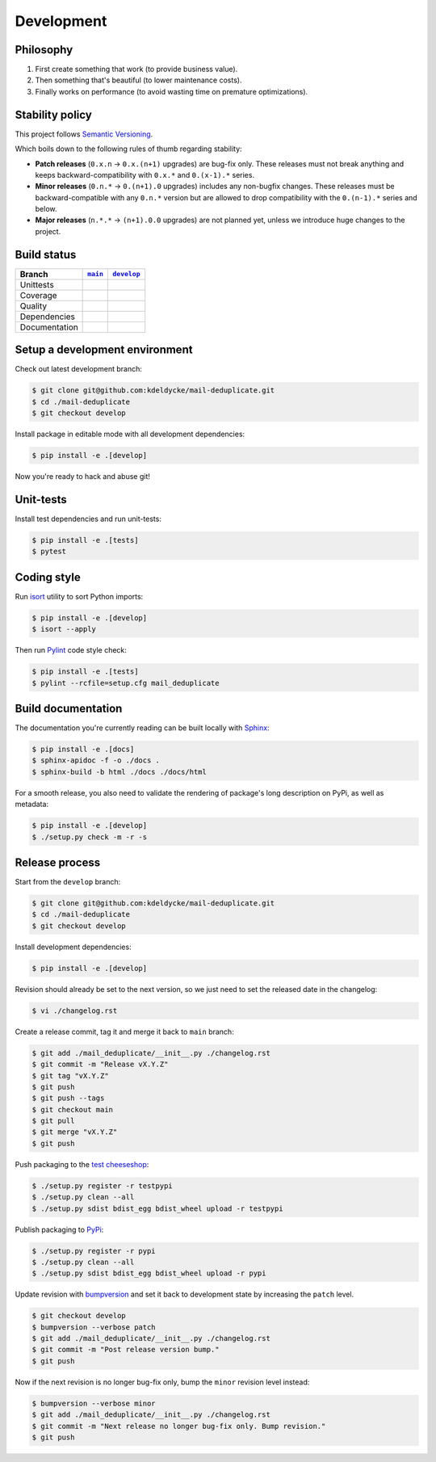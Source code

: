 Development
===========


Philosophy
----------

1. First create something that work (to provide business value).
2. Then something that's beautiful (to lower maintenance costs).
3. Finally works on performance (to avoid wasting time on premature
   optimizations).


Stability policy
----------------

This project follows `Semantic Versioning <https://semver.org/>`_.

Which boils down to the following rules of thumb regarding stability:

* **Patch releases** (``0.x.n`` → ``0.x.(n+1)`` upgrades) are bug-fix only.
  These releases must not break anything and keeps backward-compatibility with
  ``0.x.*`` and ``0.(x-1).*`` series.

* **Minor releases** (``0.n.*`` → ``0.(n+1).0`` upgrades) includes any
  non-bugfix changes. These releases must be backward-compatible with any
  ``0.n.*`` version but are allowed to drop compatibility with the
  ``0.(n-1).*`` series and below.

* **Major releases** (``n.*.*`` → ``(n+1).0.0`` upgrades) are not planned yet,
  unless we introduce huge changes to the project.


Build status
------------

==============  ==================  ===================
Branch          |main-branch|__     |develop-branch|__
==============  ==================  ===================
Unittests       |build-stable|      |build-dev|
Coverage        |coverage-stable|   |coverage-dev|
Quality         |quality-stable|    |quality-dev|
Dependencies    |deps-stable|       |deps-dev|
Documentation   |docs-stable|       |docs-dev|
==============  ==================  ===================

.. |main-branch| replace::
   ``main``
__ https://github.com/kdeldycke/mail-deduplicate/tree/main
.. |develop-branch| replace::
   ``develop``
__ https://github.com/kdeldycke/mail-deduplicate/tree/develop

.. |build-stable| image:: https://travis-ci.org/kdeldycke/mail-deduplicate.svg?branch=main
    :target: https://travis-ci.org/kdeldycke/mail-deduplicate
    :alt: Unit-tests status
.. |build-dev| image:: https://travis-ci.org/kdeldycke/mail-deduplicate.svg?branch=develop
    :target: https://travis-ci.org/kdeldycke/mail-deduplicate
    :alt: Unit-tests status

.. |coverage-stable| image:: https://codecov.io/gh/kdeldycke/mail-deduplicate/branch/main/graph/badge.svg
    :target: https://codecov.io/gh/kdeldycke/mail-deduplicate/branch/main
    :alt: Coverage Status
.. |coverage-dev| image:: https://codecov.io/gh/kdeldycke/mail-deduplicate/branch/develop/graph/badge.svg
    :target: https://codecov.io/gh/kdeldycke/mail-deduplicate/branch/develop
    :alt: Coverage Status

.. |quality-stable| image:: https://scrutinizer-ci.com/g/kdeldycke/mail-deduplicate/badges/quality-score.png?b=main
    :target: https://scrutinizer-ci.com/g/kdeldycke/mail-deduplicate/?branch=main
    :alt: Code Quality
.. |quality-dev| image:: https://scrutinizer-ci.com/g/kdeldycke/mail-deduplicate/badges/quality-score.png?b=develop
    :target: https://scrutinizer-ci.com/g/kdeldycke/mail-deduplicate/?branch=develop
    :alt: Code Quality

.. |deps-stable| image:: https://requires.io/github/kdeldycke/mail-deduplicate/requirements.svg?branch=main
    :target: https://requires.io/github/kdeldycke/mail-deduplicate/requirements/?branch=main
    :alt: Requirements freshness
.. |deps-dev| image:: https://requires.io/github/kdeldycke/mail-deduplicate/requirements.svg?branch=develop
    :target: https://requires.io/github/kdeldycke/mail-deduplicate/requirements/?branch=develop
    :alt: Requirements freshness

.. |docs-stable| image:: https://readthedocs.org/projects/mail-deduplicate/badge/?version=stable
    :target: https://mail-deduplicate.readthedocs.io/en/stable/
    :alt: Documentation Status
.. |docs-dev| image:: https://readthedocs.org/projects/mail-deduplicate/badge/?version=develop
    :target: https://mail-deduplicate.readthedocs.io/en/develop/
    :alt: Documentation Status


Setup a development environment
-------------------------------

Check out latest development branch:

.. code-block:: bash

    $ git clone git@github.com:kdeldycke/mail-deduplicate.git
    $ cd ./mail-deduplicate
    $ git checkout develop

Install package in editable mode with all development dependencies:

.. code-block:: bash

    $ pip install -e .[develop]

Now you're ready to hack and abuse git!


Unit-tests
----------

Install test dependencies and run unit-tests:

.. code-block:: bash

    $ pip install -e .[tests]
    $ pytest


Coding style
------------

Run `isort <https://github.com/timothycrosley/isort>`_ utility to sort Python
imports:

.. code-block:: bash

    $ pip install -e .[develop]
    $ isort --apply

Then run `Pylint <https://docs.pylint.org>`_ code style check:

.. code-block:: bash

    $ pip install -e .[tests]
    $ pylint --rcfile=setup.cfg mail_deduplicate


Build documentation
-------------------

The documentation you're currently reading can be built locally with `Sphinx
<https://www.sphinx-doc.org>`_:

.. code-block:: bash

    $ pip install -e .[docs]
    $ sphinx-apidoc -f -o ./docs .
    $ sphinx-build -b html ./docs ./docs/html

For a smooth release, you also need to validate the rendering of package's long
description on PyPi, as well as metadata:

.. code-block:: bash

    $ pip install -e .[develop]
    $ ./setup.py check -m -r -s


Release process
---------------

Start from the ``develop`` branch:

.. code-block:: bash

    $ git clone git@github.com:kdeldycke/mail-deduplicate.git
    $ cd ./mail-deduplicate
    $ git checkout develop

Install development dependencies:

.. code-block:: bash

    $ pip install -e .[develop]

Revision should already be set to the next version, so we just need to set the
released date in the changelog:

.. code-block:: bash

    $ vi ./changelog.rst

Create a release commit, tag it and merge it back to ``main`` branch:

.. code-block:: bash

    $ git add ./mail_deduplicate/__init__.py ./changelog.rst
    $ git commit -m "Release vX.Y.Z"
    $ git tag "vX.Y.Z"
    $ git push
    $ git push --tags
    $ git checkout main
    $ git pull
    $ git merge "vX.Y.Z"
    $ git push

Push packaging to the `test cheeseshop
<https://wiki.python.org/moin/TestPyPI>`_:

.. code-block:: bash

    $ ./setup.py register -r testpypi
    $ ./setup.py clean --all
    $ ./setup.py sdist bdist_egg bdist_wheel upload -r testpypi

Publish packaging to `PyPi <https://pypi.python.org>`_:

.. code-block:: bash

    $ ./setup.py register -r pypi
    $ ./setup.py clean --all
    $ ./setup.py sdist bdist_egg bdist_wheel upload -r pypi

Update revision with `bumpversion <https://github.com/peritus/bumpversion>`_
and set it back to development state by increasing the ``patch`` level.

.. code-block:: bash

    $ git checkout develop
    $ bumpversion --verbose patch
    $ git add ./mail_deduplicate/__init__.py ./changelog.rst
    $ git commit -m "Post release version bump."
    $ git push

Now if the next revision is no longer bug-fix only, bump the ``minor``
revision level instead:

.. code-block:: bash

    $ bumpversion --verbose minor
    $ git add ./mail_deduplicate/__init__.py ./changelog.rst
    $ git commit -m "Next release no longer bug-fix only. Bump revision."
    $ git push
